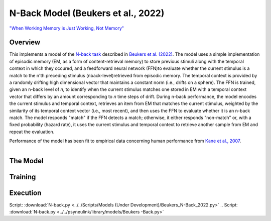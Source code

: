 
N-Back Model (Beukers et al., 2022)
==================================================================
`"When Working Memory is Just Working, Not Memory" <https://psyarxiv.com/jtw5p>`_

Overview
--------
This implements a model of the `N-back task <https://en.wikipedia.org/wiki/N-back#Neurobiology_of_n-back_task>`_
described in `Beukers et al. (2022) <https://psyarxiv.com/jtw5p>`_.  The model uses a simple implementation of episodic
memory (EM, as a form of content-retrieval memory) to store previous stimuli along with the temporal context in which
they occured, and a feedforward neural network (FFN)to evaluate whether the current stimulus is a match to the n'th
preceding stimulus (nback-level)retrieved from episodic memory.  The temporal context is provided by a randomly
drifting high dimensional vector that maintains a constant norm (i.e., drifts on a sphere).  The FFN is
trained, given an n-back level of *n*, to identify when the current stimulus matches one stored in EM
with a temporal context vector that differs by an amount corresponding to *n* time steps of drift.  During n-back
performance, the model encodes the current stimulus and temporal context, retrieves an item from EM that matches the
current stimulus, weighted by the similarity of its temporal context vector (i.e., most recent), and then uses the
FFN to evaluate whether it is an n-back match.  The model responds "match" if the FFN detects a match; otherwise, it
either responds "non-match" or, with a fixed probability (hazard rate), it uses the current stimulus and temporal
context to retrieve another sample from EM and repeat the evaluation.

Performance of the model has been fit to empirical data concerning human performance from `Kane et al., 2007
<https://psycnet.apa.org/record/2007-06096-010?doi=1>`_.

.. _nback_Fig:

.. figure:: _static/N-Back_Model_movie.gif
   :align: left
   :alt: N-Back Model Animation


The Model
---------


Training
--------


Execution
---------


Script: :download:`N-back.py <../../Scripts/Models (Under Development)/Beukers_N-Back_2022.py>`
.. Script: :download:`N-back.py <../../psyneulink/library/models/Beukers -Back.py>`
